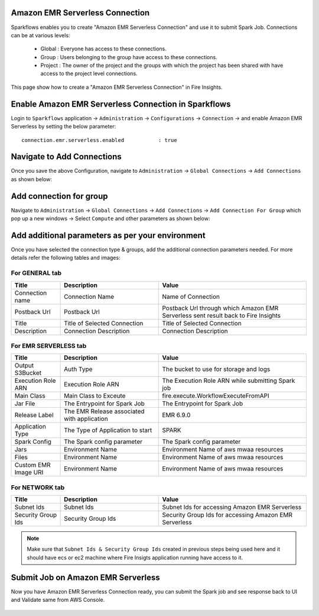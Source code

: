 Amazon EMR Serverless Connection
============

Sparkflows enables you to create "Amazon EMR Serverless Connection" and use it to submit Spark Job. Connections can be at various levels:

  * Global  : Everyone has access to these connections.
  * Group   : Users belonging to the group have access to these connections.
  * Project : The owner of the project and the groups with which the project has been shared with have access to the project level connections.

This page show how to create a "Amazon EMR Serverless Connection" in Fire Insights.

Enable Amazon EMR Serverless Connection in Sparkflows
===========

Login to ``Sparkflows`` application -> ``Administration`` -> ``Configurations`` -> ``Connection`` -> and enable Amazon EMR Serverless by setting the below parameter:

::

    connection.emr.serverless.enabled		: true

.. figure:: ../../../_assets/aws/emrserverless/emrserverless_8.png
         :alt: emrserverless
         :width: 60%

Navigate to Add Connections
===========

Once you save the above Configuration, navigate to ``Administration`` -> ``Global Connections`` -> ``Add Connections`` as shown below:

.. figure:: ../../../_assets/aws/livy/administration.png
   :alt: livy
   :width: 60%
   
Add connection for group
========

Navigate to ``Administration`` -> ``Global Connections`` -> ``Add Connections`` -> ``Add Connection For Group`` which pop up a new windows -> Select ``Compute`` and other parameters as shown below:

.. figure:: ../../../_assets/aws/mwaa/mwaa-addconnection.png
   :alt: mwaa
   :width: 60%

.. figure:: ../../../_assets/aws/emrserverless/emrserverless_9.png
         :alt: emrserverless
         :width: 60%

Add additional parameters as per your environment
======

Once you have selected  the connection type & groups, add the additional connection parameters needed. For more details refer the following tables and images:

For GENERAL tab
++++

.. list-table:: 
   :widths: 10 20 30
   :header-rows: 1

   * - Title
     - Description
     - Value
   * - Connection name
     - Connection Name
     - Name of Connection
   * - Postback Url
     - Postback Url
     - Postback Url through which Amazon EMR Serverless sent result back to Fire Insights
   * - Title 
     - Title of Selected Connection
     - Title of Selected Connection  
   * - Description 
     - Connection Description 
     - Connection Description

.. figure:: ../../../_assets/aws/emrserverless/emrserverless_10.png
         :alt: emrserverless
         :width: 60%


For EMR SERVERLESS tab
++++++
.. list-table:: 
   :widths: 10 20 30
   :header-rows: 1

   * - Title
     - Description
     - Value
   * - Output S3Bucket
     - Auth Type
     - The bucket to use for storage and logs
   * - Execution Role ARN
     - Execution Role ARN
     - The Execution Role ARN while submitting Spark job
   * - Main Class
     - Main Class to Exceute
     - fire.execute.WorkflowExecuteFromAPI
   * - Jar File
     - The Entrypoint for Spark Job
     - The Entrypoint for Spark Job
   * - Release Label
     - The EMR Release associated with application
     - EMR 6.9.0
   * - Application Type
     - The Type of Application to start
     - SPARK
   * - Spark Config
     - The Spark config parameter
     - The Spark config parameter
   * - Jars
     - Environment Name
     - Environment Name of aws mwaa resources
   * - Files 
     - Environment Name
     - Environment Name of aws mwaa resources
   * - Custom EMR Image URI 
     - Environment Name
     - Environment Name of aws mwaa resources

.. figure:: ../../../_assets/aws/emrserverless/emrserverless_11.png
         :alt: emrserverless
         :width: 60%

.. figure:: ../../../_assets/aws/emrserverless/emrserverless_12.png
         :alt: emrserverless
         :width: 60%


For NETWORK tab
++++

.. list-table:: 
   :widths: 10 20 30
   :header-rows: 1

   * - Title
     - Description
     - Value
   * - Subnet Ids
     - Subnet Ids
     - Subnet Ids for accessing Amazon EMR Serverless
   * - Security Group Ids
     - Security Group Ids
     - Security Group Ids for accessing Amazon EMR Serverless

.. figure:: ../../../_assets/aws/emrserverless/emrserverless_13.png
         :alt: emrserverless
         :width: 60%


.. note:: Make sure that ``Subnet Ids & Security Group Ids`` created in previous steps being used here and it should have ecs or ec2 machine where Fire Insigts application running have access to it.

Submit Job on Amazon EMR Serverless
=========

Now you have Amazon EMR Serverless Connection ready, you can submit the Spark job and see response back to UI and Validate same from AWS Console.

.. figure:: ../../../_assets/aws/emrserverless/emrserverless_14.png
         :alt: emrserverless
         :width: 60%

.. figure:: ../../../_assets/aws/emrserverless/emrserverless_15.png
         :alt: emrserverless
         :width: 60%

.. figure:: ../../../_assets/aws/emrserverless/emrserverless_16.png
         :alt: emrserverless
         :width: 60%

